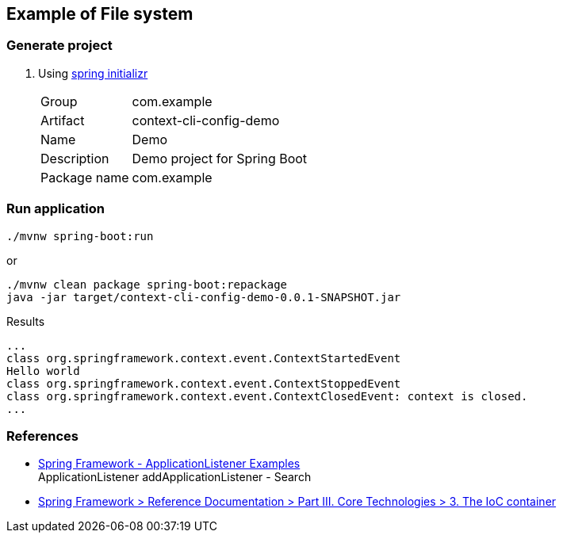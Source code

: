 ifndef::imagesdir[]
:imagesdir: docs/images
endif::[]

== Example of File system

=== Generate project

. Using https://start.spring.io/[spring initializr^]
+
--
[horizontal]
Group:: com.example
Artifact:: context-cli-config-demo
Name:: Demo
Description:: Demo project for Spring Boot
Package name:: com.example
--

=== Run application

[source,shell]
----
./mvnw spring-boot:run
----

or

[source,shell]
----
./mvnw clean package spring-boot:repackage
java -jar target/context-cli-config-demo-0.0.1-SNAPSHOT.jar
----

[source,plaintext]
.Results
----
...
class org.springframework.context.event.ContextStartedEvent
Hello world
class org.springframework.context.event.ContextStoppedEvent
class org.springframework.context.event.ContextClosedEvent: context is closed.
...
----

=== References

* https://www.logicbig.com/how-to/code-snippets/jcode-spring-framework-applicationlistener.html[Spring Framework - ApplicationListener Examples^] +
  ApplicationListener addApplicationListener - Search
* https://docs.spring.io/spring-framework/docs/3.0.x/spring-framework-reference/html/beans.html#context-functionality-events[Spring Framework > Reference Documentation > Part III. Core Technologies > 3. The IoC container^]
